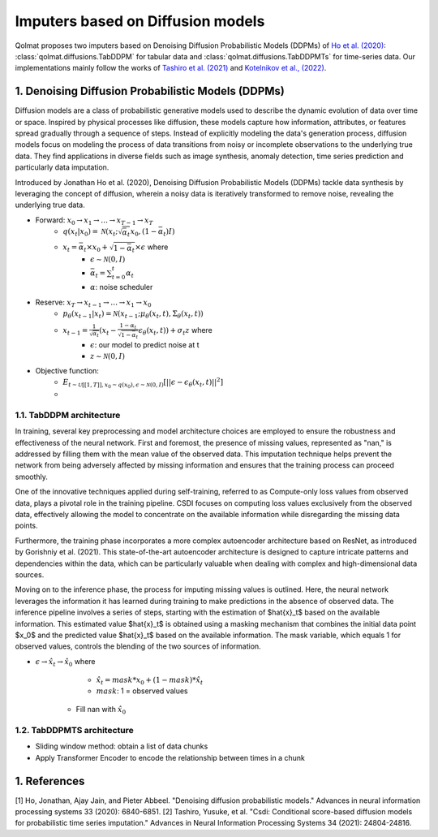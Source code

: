 Imputers based on Diffusion models
##################################

Qolmat proposes two imputers based on Denoising Diffusion Probabilistic Models (DDPMs) of `Ho et al. (2020) <https://arxiv.org/abs/2006.11239>`_: :class:`qolmat.diffusions.TabDDPM` for tabular data and :class:`qolmat.diffusions.TabDDPMTs` for time-series data. Our implementations mainly follow the works of `Tashiro et al. (2021) <https://arxiv.org/abs/2107.03502>`_ and `Kotelnikov et al., (2022) <https://arxiv.org/abs/2209.15421>`_.

1. Denoising Diffusion Probabilistic Models (DDPMs)
***************************************************
Diffusion models are a class of probabilistic generative models used to describe the dynamic evolution of data over time or space. Inspired by physical processes like diffusion, these models capture how information, attributes, or features spread gradually through a sequence of steps. Instead of explicitly modeling the data's generation process, diffusion models focus on modeling the process of data transitions from noisy or incomplete observations to the underlying true data. They find applications in diverse fields such as image synthesis, anomaly detection, time series prediction and particularly data imputation.

Introduced by Jonathan Ho et al. (2020), Denoising Diffusion Probabilistic Models (DDPMs) tackle data synthesis by leveraging the concept of diffusion, wherein a noisy data is iteratively transformed to remove noise, revealing the underlying true data.

- Forward: :math:`x_0 \rightarrow x_1 \rightarrow \dots \rightarrow x_{T-1} \rightarrow x_T`
    - :math:`q(x_t | x_0) = \mathcal{N}(x_t; \sqrt{\bar{\alpha}_t} x_0, (1-\bar{\alpha}_t)I)`
    - :math:`x_t = \bar{\alpha}_t \times x_0 + \sqrt{1-\bar{\alpha}_t} \times \epsilon` where
        - :math:`\epsilon \sim \mathcal{N}(0,I)`
        - :math:`\bar{\alpha}_t = \sum^t_{t=0} \alpha_t`
        - :math:`\alpha`: noise scheduler

- Reserve: :math:`x_T \rightarrow x_{t-1} \rightarrow \dots \rightarrow x_1 \rightarrow x_0`
    - :math:`p_\theta (x_{t-1}|x_t) = \mathcal{N}(x_{t-1}; \mu_\theta (x_t, t), \Sigma_\theta (x_t, t))`
    - :math:`x_{t-1} = \frac{1}{\sqrt{\alpha_t}} (x_t - \frac{1 - \alpha_t}{\sqrt{1-\bar{\alpha}_t}} \epsilon_\theta(x_t, t)) + \sigma_t z` where
        - :math:`\epsilon`: our model to predict noise at t
        - :math:`z \sim \mathcal{N}(0,I)`

- Objective function:
    - :math:`E_{t \sim \mathcal{U} [[1,T]], x_0 \sim q(x_0), \epsilon \sim \mathcal{N}(0,I)} [|| \epsilon - \epsilon_\theta(x_t, t)||^2]`
    - 
1.1. TabDDPM architecture
=========================
In training, several key preprocessing and model architecture choices are employed to ensure the robustness and effectiveness of the neural network. First and foremost, the presence of missing values, represented as "nan," is addressed by filling them with the mean value of the observed data. This imputation technique helps prevent the network from being adversely affected by missing information and ensures that the training process can proceed smoothly.

One of the innovative techniques applied during self-training, referred to as Compute-only loss values from observed data, plays a pivotal role in the training pipeline. CSDI focuses on computing loss values exclusively from the observed data, effectively allowing the model to concentrate on the available information while disregarding the missing data points.

Furthermore, the training phase incorporates a more complex autoencoder architecture based on ResNet, as introduced by Gorishniy et al. (2021). This state-of-the-art autoencoder architecture is designed to capture intricate patterns and dependencies within the data, which can be particularly valuable when dealing with complex and high-dimensional data sources.

Moving on to the inference phase, the process for imputing missing values is outlined. Here, the neural network leverages the information it has learned during training to make predictions in the absence of observed data. The inference pipeline involves a series of steps, starting with the estimation of $\hat{x}_t$ based on the available information. This estimated value $\hat{x}_t$ is obtained using a masking mechanism that combines the initial data point $x_0$ and the predicted value $\hat{x}_t$ based on the available information. The mask variable, which equals 1 for observed values, controls the blending of the two sources of information.

- :math:`\epsilon \rightarrow \hat{x}_t \rightarrow \hat{x}_0` where
        - :math:`\hat{x}_t = mask * x_0 + (1 - mask) * \hat{x}_t`
        - :math:`mask`: 1 = observed values
    - Fill nan with :math:`\hat{x}_0`

1.2. TabDDPMTS architecture
===========================

- Sliding window method: obtain a list of data chunks
- Apply Transformer Encoder to encode the relationship between times in a chunk

1. References
*************

[1] Ho, Jonathan, Ajay Jain, and Pieter Abbeel. "Denoising diffusion probabilistic models." Advances in neural information processing systems 33 (2020): 6840-6851.
[2] Tashiro, Yusuke, et al. "Csdi: Conditional score-based diffusion models for probabilistic time series imputation." Advances in Neural Information Processing Systems 34 (2021): 24804-24816.